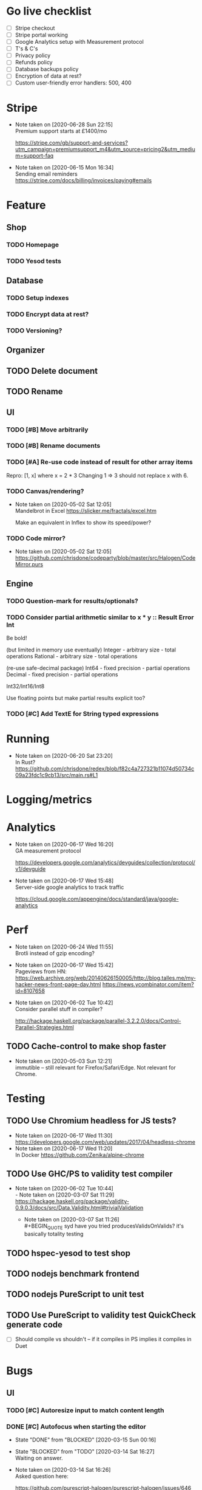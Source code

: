 * Go live checklist
- [ ] Stripe checkout
- [ ] Stripe portal working
- [ ] Google Analytics setup with Measurement protocol
- [ ] T's & C's
- [ ] Privacy policy
- [ ] Refunds policy
- [ ] Database backups policy
- [ ] Encryption of data at rest?
- [ ] Custom user-friendly error handlers: 500, 400
* Stripe
  - Note taken on [2020-06-28 Sun 22:15] \\
    Premium support starts at £1400/mo

    https://stripe.com/gb/support-and-services?utm_campaign=premiumsupport_m4&utm_source=pricing2&utm_medium=support-faq
  - Note taken on [2020-06-15 Mon 16:34] \\
    Sending email reminders https://stripe.com/docs/billing/invoices/paying#emails
* Feature
** Shop
*** TODO Homepage
*** TODO Yesod tests
** Database
*** TODO Setup indexes
*** TODO Encrypt data at rest?
*** TODO Versioning?
** Organizer
** TODO Delete document
** TODO Rename
** UI
*** TODO [#B] Move arbitrarily
*** TODO [#B] Rename documents
*** TODO [#A] Re-use code instead of result for other array items
Repro:
[1, x] where x = 2 * 3
Changing 1 => 3 should not replace x with 6.
*** TODO Canvas/rendering?
    - Note taken on [2020-05-02 Sat 12:05] \\
      Mandelbrot in Excel https://slicker.me/fractals/excel.htm

      Make an equivalent in Inflex to show its speed/power?
*** TODO Code mirror?
    - Note taken on [2020-05-02 Sat 12:05] \\
      https://github.com/chrisdone/codeparty/blob/master/src/Halogen/CodeMirror.purs
** Engine
*** TODO Question-mark for results/optionals?
*** TODO Consider partial arithmetic similar to x * y :: Result Error Int
Be bold!

(but limited in memory use eventually)
Integer - arbitrary size   - total operations
Rational - arbitrary size  - total operations

(re-use safe-decimal package)
Int64 - fixed precision    - partial operations
Decimal - fixed precision  - partial operations

Int32/Int16/Int8

Use floating points but make partial results explicit too?
*** TODO [#C] Add TextE for String typed expressions
* Running
  - Note taken on [2020-06-20 Sat 23:20] \\
    In Rust? https://github.com/chrisdone/redex/blob/f82c4a727321b11074d50734c09a23fdc1c9cb13/src/main.rs#L1
* Logging/metrics

* Analytics
  - Note taken on [2020-06-17 Wed 16:20] \\
    GA measurement protocol

    https://developers.google.com/analytics/devguides/collection/protocol/v1/devguide
  - Note taken on [2020-06-17 Wed 15:48] \\
    Server-side google analytics to track traffic

    https://cloud.google.com/appengine/docs/standard/java/google-analytics
* Perf
  - Note taken on [2020-06-24 Wed 11:55] \\
    Brotli instead of gzip encoding?
  - Note taken on [2020-06-17 Wed 15:42] \\
    Pageviews from HN:
    https://web.archive.org/web/20140626150005/http://blog.talles.me/my-hacker-news-front-page-day.html
    https://news.ycombinator.com/item?id=8107658
  - Note taken on [2020-06-02 Tue 10:42] \\
    Consider parallel stuff in compiler?

    http://hackage.haskell.org/package/parallel-3.2.2.0/docs/Control-Parallel-Strategies.html
** TODO Cache-control to make shop faster
   - Note taken on [2020-05-03 Sun 12:21] \\
     immutible -- still relevant for Firefox/Safari/Edge. Not relevant
     for Chrome.
* Testing
** TODO Use Chromium headless for JS tests?
   - Note taken on [2020-06-17 Wed 11:30] \\
     https://developers.google.com/web/updates/2017/04/headless-chrome
   - Note taken on [2020-06-17 Wed 11:20] \\
     In Docker https://github.com/Zenika/alpine-chrome
** TODO Use GHC/PS to validity test compiler
   - Note taken on [2020-06-02 Tue 10:44] \\
     - Note taken on [2020-03-07 Sat 11:29] \\
         https://hackage.haskell.org/package/validity-0.9.0.3/docs/src/Data.Validity.html#trivialValidation
       - Note taken on [2020-03-07 Sat 11:26] \\
         #+BEGIN_QUOTE
         syd
         have you tried producesValidsOnValids?
         it's basically totality testing
         #+END_QUOTE
** TODO hspec-yesod to test shop
** TODO nodejs benchmark frontend
** TODO nodejs PureScript to unit test
** TODO Use PureScript to validity test QuickCheck generate code
- [ ] Should compile vs shouldn't -- if it compiles in PS implies it
  compiles in Duet
* Bugs
** UI
*** TODO [#C] Autoresize input to match content length
*** DONE [#C] Autofocus when starting the editor
    CLOSED: [2020-03-15 Sun 00:16]
    - State "DONE"       from "BLOCKED"    [2020-03-15 Sun 00:16]
    - State "BLOCKED"    from "TODO"       [2020-03-14 Sat 16:27] \\
      Waiting on answer.
    - Note taken on [2020-03-14 Sat 16:26] \\
      Asked question here:

      https://github.com/purescript-halogen/purescript-halogen/issues/646
* Supportive
* Considerations
** TODO Brotli compression
   - Note taken on [2020-07-02 Thu 16:29] \\
     brotli vs gzip, an improvement

     #+BEGIN_SRC
     chris@precision:~/Work/skyabove/inflex/inflex-client$ ls -alh app.js*
     -rw-rw-r-- 1 chris chris 490K Jun 28 15:05 app.js
     -rw-rw-r-- 1 chris chris  95K Jun 30 15:11 app.js.br.1
     -rw-rw-r-- 1 chris chris  59K Jun 30 15:11 app.js.br.9
     -rw-rw-r-- 1 chris chris  54K Jun 30 15:12 app.js.br.default
     -rw-rw-r-- 1 chris chris  54K Jun 30 15:18 app.js.br.z
     -rw-rw-r-- 1 chris chris  94K Jun 30 15:11 app.js.gz.1
     -rw-rw-r-- 1 chris chris  66K Jun 30 15:11 app.js.gz.9
     #+END_SRC
** TODO Beginner Programming is hard because inputting values is hard
   - Note taken on [2020-07-02 Thu 12:23] \\
     Case in point:

     https://www.reddit.com/r/haskell/comments/hjratt/beginner_haskell_question_concerning_read_and_show/

     In Inflex this would be much easier.
** TODO Mutual recursive definitions? Yep!
   - Note taken on [2020-06-24 Wed 17:13] \\
     Needed, due to this kind of algorithm:

     #+BEGIN_SRC python
     def f_tree(tree) -> None:
         f_value(tree.value)
         f_forest(tree.children)

     def f_forest(forest) -> None:
         for tree in forest:
             f_tree(tree)
     #+END_SRC

** TODO Logic language feature?
   - Note taken on [2020-06-24 Wed 14:00] \\
     It's often that you have some numbers and constraints and you want to
     "fill in" potential solutions.

     SMT?
   - Note taken on [2020-06-24 Wed 14:00] \\
     https://fpcomplete-my.sharepoint.com/:x:/r/personal/chrisdone_fpcomplete_com/_layouts/15/Doc.aspx?sourcedoc=%7BA16D446C-99A4-495C-9571-6045B9BDDC5E%7D&file=Book%202.xlsx&action=editnew&mobileredirect=true&wdNewAndOpenCt=1593001848450&wdPreviousSession=6222750b-3cb5-4f2d-ae25-47b238218b0f&wdOrigin=OFFICECOM-WEB.START.NEW
     Example use case
** TODO "Continued" expressions -- (re-vision pivot table)
An easy way to do a transformation step by step:

E.g. pivot table:

1. Group by row. [[{p:red,d:2020,v:1},{p:red,d:2021,v:2}], ..]
2. Group by column. [[{p:red,d:2020,v:1},{p:red,d:2020,v:2}], ..]]
3. Fold over data field. [{p:red,cols:[{c:2020,vs: [ ] }]}]

Then it's very easy to see the intermediate steps, and suddenly a
pivot table isn't so magical and is just another data transformation.

** TODO Add a session garbage collector
** TODO Supporting Dex+SAML for Azure/Google?
** TODO Put CSRF protection into forms?
** TODO When linking across documents
Granularity of changes accepted automatically:
- Accept renames
- Accept data changes
- Accept behavior changes
- Accept type changes -- important, because may fail to compile!
- Accept changes if they type check
- Accept changes if they pass a given test suite
** TODO Consistent use of "input" and "output"
As inputs to functions, as opposed to e.g. "param" or "argument",

or "returns" which is a very imperative term!!
** TODO Lazy display of [infinite] data
** TODO Use streaming JSON parsers (defensive)
   - Note taken on [2020-04-11 Sat 23:42] \\
     https://github.com/chrisdone/streaming-parsers
** TODO Make WAI only approve of local subnet
   - Note taken on [2020-04-04 Sat 13:41] \\
     https://www.digitalocean.com/community/questions/how-to-set-a-ip-restriction-on-nodeport-range-of-do-managed-kubernetes?comment=86684
** TODO Username/organization blacklists!
https://www.quora.com/How-do-sites-prevent-vanity-URLs-from-colliding-with-future-features/answer/Kyle-Neath
** TODO GDPR
** TODO Sending emails?
** DONE The cookies spiel - needed before register/login page?
   CLOSED: [2020-04-14 Tue 11:42]
   - State "DONE"       from "TODO"       [2020-04-14 Tue 11:42]
   - Note taken on [2020-04-14 Tue 11:41] \\
     We can also just use server-side analysis with digital fingerprints to
     track people/funnelling. No cookies required.
   - Note taken on [2020-04-14 Tue 11:41] \\
     Nope - not needed for registration/signup.
** TODO Server-side PureScript
   - Note taken on [2020-03-06 Fri 16:20] \\
     Use nodejs for now?
   - Note taken on [2020-03-06 Fri 16:17] \\
     SpiderMonkey probably quite stable?
   - Note taken on [2020-03-05 Thu 09:37] \\
     V8 binary:

     #+BEGIN_SRC
     console.log('waiting');
     setTimeout(function(){
     console.log('hi');
     }, 1000 * 3);
     console.log('me first');
     $ ./d8 test.js
     waiting
     me first
     hi
     #+END_SRC
   - Note taken on [2020-03-05 Thu 09:37] \\
     Investigation into Duktape: https://github.com/svaarala/duktape/issues/2241
   - Note taken on [2020-03-04 Wed 15:26] \\
     Use one of these binaries?

     https://bellard.org/quickjs/bench.html

     NodeJS doesn't have a DOM anyway!
*** DONE review duktape [GOOD]
*** DONE Review hs-duktape [NOT GOOD]
    CLOSED: [2020-03-04 Wed 11:03]
    - State "DONE"       from "TODO"       [2020-03-04 Wed 11:03]
    - Note taken on [2020-03-04 Wed 11:02] \\
      Not very satisfying:

      https://github.com/myfreeweb/hs-duktape/issues/11
      https://github.com/myfreeweb/hs-duktape/issues/10
    - Note taken on [2020-03-04 Wed 11:01] \\
      https://github.com/myfreeweb/hs-duktape/pull/7/files
    - Note taken on [2020-03-04 Wed 10:47] \\
      https://github.com/svaarala/duktape/issues/1853
    - Note taken on [2020-03-04 Wed 10:31] \\
      https://github.com/myfreeweb/hs-duktape/commit/931f5da36454bfb9c6231333f82b14265fb226c8#r37628869
    - Note taken on [2020-03-04 Wed 10:31] \\
      https://github.com/myfreeweb/hs-duktape/commit/68b2ea59fb9c708362007acdc5cb35aca2b0d365
* Competition
** Lobstrs discussion
   - Note taken on [2020-06-18 Thu 14:11] \\
     Loglo https://lobste.rs/s/lrj6mh/loglo_spreadsheet_using_stack_language
   - Note taken on [2020-05-12 Tue 17:59] \\
     TreeSheets https://lobste.rs/s/7catij/how_do_you_take_notes_organize_your#c_kxntgo
** TreeSheets
   - Note taken on [2020-05-12 Tue 17:30] \\
     http://strlen.com/treesheets/
** Notebooks
   - Note taken on [2020-03-07 Sat 16:51] \\
     What’s Wrong with Computational Notebooks?
     Pain Points, Needs, and Design Opportunities
     https://web.eecs.utk.edu/~azh/pubs/Chattopadhyay2020CHI_NotebookPainpoints.pdf
* Research
  - Note taken on [2020-06-23 Tue 11:36] \\
    Graphs: https://vega.github.io/vega-lite/
    Charts: https://www.chartjs.org/
  - Note taken on [2020-06-15 Mon 17:16] \\
    SMS: https://www.twilio.com/pricing
  - Note taken on [2020-05-19 Tue 09:32] \\
    PureScript got field names right, Haskell got them wrong
    https://tek.brick.do/ff3d4f73-3748-4953-b9dc-4ba8b5237315
  - Note taken on [2020-03-26 Thu 09:33] \\
    https://www.unisonweb.org/
  - Note taken on [2020-03-26 Thu 09:33] \\
    https://www.reddit.com/r/haskell/comments/fov9gt/closure_calculus_is_better_than_the_pure_%CE%BBcalculus/fljg9fb/
** Number hierarchy
   - Note taken on [2020-06-13 Sat 17:19] \\
     Twitter survey on natural https://twitter.com/christopherdone/status/1271781700083818496
   - Note taken on [2020-06-13 Sat 17:03] \\
     Functions which have Int in them:

     #+BEGIN_SRC haskell
     Prelude/Data.List/Data.Vector/Data.Map:
     (!!) :: [a] -> Int -> a
     replicate :: Int -> a -> [a]
     take :: Int -> [a] -> [a]
     drop :: Int -> [a] -> [a]
     splitAt :: Int -> [a] -> ([a], [a])
     #+END_SRC
Natural   -- 123
Integer   -- 123 -123
Decimal 2 -- 123 -123 123.12 -123.12

Identification:

#+BEGIN_SRC haskell
123 :: Natural
-123 :: Integer
123.12 :: Decimal 2
123.1 :: Decimal 1
#+END_SRC

#+BEGIN_SRC haskell
class FromInteger n where fromInteger :: Integer -> n
class FromDecimal i n where fromDecimal :: Decimal i -> n

instance FromInteger Integer
instance FromInteger (Decimal n)

instance FromDecimal subset (Decimal superset) where subset <= superset
  -- e.g. fromDecimal (1.1 :: Decimal 1) :: Decimal 2
#+END_SRC
* Mantras
** UI failures
- "The CSRF token has expired." refuses to login. Users don't know WTF
  a CSRF token is, and nor do they care.
- "Generically failed, please refresh" crap like [[file+emacs:org/mantras-ui-failure.png][this]] mailgun failure
- Scroll within scroll
- Focus stealing
* DigitalOcean
  - Note taken on [2020-06-12 Fri 13:29] \\
    We to block e.g. http://134.209.20.251:30909/
  - Note taken on [2020-04-14 Tue 10:55] \\
    externalTrafficPolicy is the key trick:

    http://64.227.44.55:30909/ =>

    #+BEGIN_SRC
    remoteHost = 109.175.148.125:56616,
    #+END_SRC

    https://inflex.io/ =>

    #+BEGIN_SRC
    remoteHost = 10.106.0.4:39350,
    #+END_SRC

    We can set an environment variable like ACCEPT_CIDR and make a Wai
    middleware which will only accept connections from IPs which are
    within that CIDR.
  - Note taken on [2020-04-04 Sat 10:29] \\
    Load balancer name issue:

    https://cloudsupport.digitalocean.com/s/my-tickets
  - Note taken on [2020-03-29 Sun 18:11] \\
    Consider e.g. rancher or coreos - a way to spin up a droplet with a
    single file like "run this docker image".
  - Note taken on [2020-03-29 Sun 17:45] \\
    Got a basic deploy working with DO's load balancer (with HTTPS), a
    single droplet (a heavy full ubuntu machine with docker-machine on
    it).

    Deploy step is basically:

    docker-machine up -d

    And we change the docker image to something else to deploy a new instance.
  - Note taken on [2020-03-29 Sun 17:10] \\
    Via docker-machine:

    time docker-machine create   --driver digitalocean   --digitalocean-access-token $(cat ~/.do-token)   --digitalocean-monitoring   --digitalocean-region "lon1"   --digitalocean-size "s-1vcpu-1gb" inflex-server
  - Note taken on [2020-03-29 Sun 12:36] \\
    Looks like this guy has it right:

    https://www.digitalocean.com/community/questions/kubernetes-deployment-with-external-load-balancer-zero-downtime-rollouts
- [ ] Proxying http://hackage.haskell.org/package/warp-3.3.9/docs/Network-Wai-Handler-Warp.html#v:setProxyProtocolRequired
#+BEGIN_SRC
chris@precision:~$ doctl auth init
Please authenticate doctl for use with your DigitalOcean account. You can generate a token in the control panel at https://cloud.digitalocean.com/account/api/token

Enter your access token:
Validating token... OK

chris@precision:~$ doctl kubernetes cluster kubeconfig save inflex-server
Notice: Adding cluster credentials to kubeconfig file found in "/home/chris/.kube/config"
Notice: Setting current-context to do-lon1-inflex-server
chris@precision:~$
#+END_SRC
* Security
  - Note taken on [2020-06-19 Fri 11:17] \\
    Add a backup domain for the API part of the service?
    E.g. inflex-io.com or inflex-api.com

    #+BEGIN_QUOTE
    In hindsight, using a .IO domain for our core APIs was not a great
    choice. The outage on September 20th showed how severe the problems
    and support infrastructure are. Based on our experience we would
    advise against using a .IO domain name if availability is important.

    To work around the DNS issue, Stream’s API traffic now runs on a .com
    domain name. The site still runs on .io since this is harder to change
    and not as critical in terms of uptime. To further improve reliability
    we’re considering:

    Adding a backup .ORG domain name.
    Using a backup DNS provider for either the .COM or .ORG domain name.
    Implementing client-side DNS failover in our SDKs.
    #+END_QUOTE

    https://hackernoon.com/stop-using-io-domain-names-for-production-traffic-b6aa17eeac20

* References
  - Note taken on [2020-06-07 Sun 19:00] \\
    Type Inference with Polymorphic Recursion
    http://citeseerx.ist.psu.edu/viewdoc/download?doi=10.1.1.42.3091&rep=rep1&type=pdf
  - Note taken on [2020-06-07 Sun 12:19] \\
    #+BEGIN_SRC
    -- So for both Hugs and GHC, a recursive type is not generalized
    -- inferred.  You need a type signature.

    -- ERROR "inflex-lang/src/Q.hs":4 - Type error in application
    -- *** Expression     : f (n - 1) 'a'
    -- *** Term           : 'a'
    -- *** Type           : Char
    -- *** Does not match : ()

    -- • Couldn't match expected type ‘()’ with actual type ‘Char’
    --      • In the second argument of ‘f’, namely ‘'a'’
    --        In the expression: f (n - 1) 'a'

    f :: Int -> a -> Int
    f 0 x = 0
    f 1 x = f 0 ()
    f n x = f (n-1) 'a'
    #+END_SRC
  - Note taken on [2020-06-07 Sun 11:23] \\
    http://reasonableapproximation.net/2019/05/05/hindley-milner.html
  - Note taken on [2020-06-07 Sun 11:16] \\
    Type classes: confluence, coherence and global uniqueness
    http://blog.ezyang.com/2014/07/type-classes-confluence-coherence-global-uniqueness/
  - Note taken on [2020-06-07 Sun 11:15] \\
    Rust trait coherence

    https://doc.rust-lang.org/reference/items/implementations.html#trait-implementation-coherence
  - Note taken on [2020-06-07 Sun 11:09] \\
    Haskell with only one typeclass http://okmij.org/ftp/Haskell/TypeClass.html#Haskell1
  - Note taken on [2020-06-07 Sun 11:05] \\
    Algorithmically Scrapping Your Typeclasses
    https://reasonablypolymorphic.com/blog/algorithmic-sytc/
  - Note taken on [2020-06-07 Sun 11:04] \\
    Typing Haskell in Haskell https://gist.github.com/chrisdone/0075a16b32bfd4f62b7b#ambiguity-and-defaults
  - Note taken on [2020-06-07 Sun 11:02] \\
    Type class vs the world https://www.youtube.com/watch?v=hIZxTQP1ifo
  - Note taken on [2020-06-07 Sun 11:01] \\
    http://www.cs.bu.edu/techreports/pdf/1993-019-recursivetype.pdf
  - Note taken on [2020-06-07 Sun 11:01] \\
    http://ropas.snu.ac.kr/lib/dock/He1993.pdf
  - Note taken on [2020-06-07 Sun 11:01] \\
    https://pchiusano.github.io/2018-02-13/typeclasses.html
